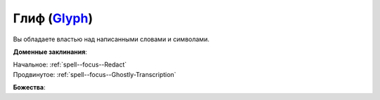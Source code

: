 .. title:: Домен глифа (Glyph Domain)

.. rst-class:: domain
.. _Domain--Glyph:

Глиф (`Glyph <https://2e.aonprd.com/Domains.aspx?ID=46>`_)
=============================================================================================================

Вы обладаете властью над написанными словами и символами.

**Доменные заклинания**:

| Начальное: :ref:`spell--focus--Redact`
| Продвинутое: :ref:`spell--focus--Ghostly-Transcription`


**Божества**:

.. hlist::
	:columns: 2

	* :doc:`/lost_omens/Deity/Core/Asmodeus`
	* :doc:`/lost_omens/Deity/Core/Nethys`
	* :ref:`Pantheon--Dwarven`
	* :doc:`/lost_omens/Deity/Other/Gruhastha`
	* :doc:`/lost_omens/Deity/Other/Sivanah`
	* :doc:`/lost_omens/Deity/Archdevil/Mephistopheles`
	* :doc:`/lost_omens/Deity/Eldest/Magdh`
	* :doc:`/lost_omens/Deity/Empyreal-Lord/Eritrice`
	* :doc:`/lost_omens/Deity/Empyreal-Lord/Irez`
	* :doc:`/lost_omens/Deity/Empyreal-Lord/Winlas`
	* :doc:`/lost_omens/Deity/Monitor-Demigod/Valmallos`
	* :doc:`/lost_omens/Deity/Monitor-Demigod/Ydajisk`
